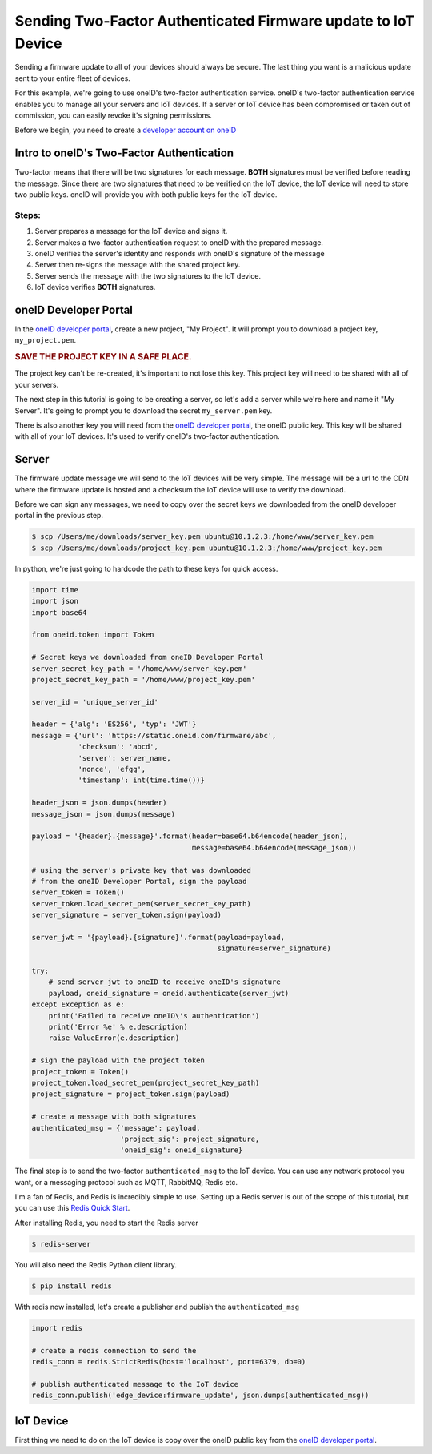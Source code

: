 Sending Two-Factor Authenticated Firmware update to IoT Device
==============================================================
Sending a firmware update to all of your devices should always be secure.
The last thing you want is a malicious update sent to your entire fleet of devices.

For this example, we're going to use oneID's two-factor authentication service.
oneID's two-factor authentication service enables you to manage all your servers
and IoT devices. If a server or IoT device has been compromised or taken out of
commission, you can easily revoke it's signing permissions.

Before we begin, you need to create a `developer account on oneID`_

Intro to oneID's Two-Factor Authentication
------------------------------------------
Two-factor means that there will be two signatures for each message.
**BOTH** signatures must be verified before reading the message.
Since there are two signatures that need to be verified on the IoT device,
the IoT device will need to store two public keys. oneID will
provide you with both public keys for the IoT device.

Steps:
~~~~~~
#. Server prepares a message for the IoT device and signs it.
#. Server makes a two-factor authentication request to oneID with the prepared message.
#. oneID verifies the server's identity and responds with oneID's signature of the message
#. Server then re-signs the message with the shared project key.
#. Server sends the message with the two signatures to the IoT device.
#. IoT device verifies **BOTH** signatures.


oneID Developer Portal
----------------------
In the `oneID developer portal`_, create a new project, "My Project". It will
prompt you to download a project key, ``my_project.pem``.

.. rubric:: SAVE THE PROJECT KEY IN A SAFE PLACE.

The project key can't be re-created, it's important to not lose this key. This project key will
need to be shared with all of your servers.

The next step in this tutorial is going to be creating a server,
so let's add a server while we're here and name it "My Server".
It's going to prompt you to download the secret ``my_server.pem`` key.

There is also another key you will need from the `oneID developer portal`_, the
oneID public key. This key will be shared with all of your IoT devices.
It's used to verify oneID's two-factor authentication.

Server
------
The firmware update message we will send to the IoT devices will be very simple.
The message will be a url to the CDN where the firmware update is hosted
and a checksum the IoT device will use to verify the download.

Before we can sign any messages, we need to copy over the secret keys
we downloaded from the oneID developer portal in the previous step.

.. code-block:: console

    $ scp /Users/me/downloads/server_key.pem ubuntu@10.1.2.3:/home/www/server_key.pem
    $ scp /Users/me/downloads/project_key.pem ubuntu@10.1.2.3:/home/www/project_key.pem

In python, we're just going to hardcode the path to these keys for quick access.

.. code-block:: python

    import time
    import json
    import base64

    from oneid.token import Token

    # Secret keys we downloaded from oneID Developer Portal
    server_secret_key_path = '/home/www/server_key.pem'
    project_secret_key_path = '/home/www/project_key.pem'

    server_id = 'unique_server_id'

    header = {'alg': 'ES256', 'typ': 'JWT'}
    message = {'url': 'https://static.oneid.com/firmware/abc',
               'checksum': 'abcd',
               'server': server_name,
               'nonce', 'efgg',
               'timestamp': int(time.time())}

    header_json = json.dumps(header)
    message_json = json.dumps(message)

    payload = '{header}.{message}'.format(header=base64.b64encode(header_json),
                                          message=base64.b64encode(message_json))

    # using the server's private key that was downloaded
    # from the oneID Developer Portal, sign the payload
    server_token = Token()
    server_token.load_secret_pem(server_secret_key_path)
    server_signature = server_token.sign(payload)

    server_jwt = '{payload}.{signature}'.format(payload=payload,
                                                signature=server_signature)

    try:
        # send server_jwt to oneID to receive oneID's signature
        payload, oneid_signature = oneid.authenticate(server_jwt)
    except Exception as e:
        print('Failed to receive oneID\'s authentication')
        print('Error %e' % e.description)
        raise ValueError(e.description)

    # sign the payload with the project token
    project_token = Token()
    project_token.load_secret_pem(project_secret_key_path)
    project_signature = project_token.sign(payload)

    # create a message with both signatures
    authenticated_msg = {'message': payload,
                         'project_sig': project_signature,
                         'oneid_sig': oneid_signature}

The final step is to send the two-factor ``authenticated_msg``
to the IoT device. You can use any network protocol you want,
or a messaging protocol such as MQTT, RabbitMQ, Redis etc.

I'm a fan of Redis, and Redis is incredibly simple to use.
Setting up a Redis server is out of the scope of this tutorial,
but you can use this `Redis Quick Start`_.

After installing Redis, you need to start the Redis server

.. code-block:: console

    $ redis-server


You will also need the Redis Python client library.

.. code-block:: console

    $ pip install redis

With redis now installed, let's create a publisher and publish the ``authenticated_msg``

.. code-block:: python

    import redis

    # create a redis connection to send the
    redis_conn = redis.StrictRedis(host='localhost', port=6379, db=0)

    # publish authenticated message to the IoT device
    redis_conn.publish('edge_device:firmware_update', json.dumps(authenticated_msg))


IoT Device
----------
First thing we need to do on the IoT device is copy over the oneID public key
from the `oneID developer portal`_.

.. _developer account on oneID: https://developer.oneid.com
.. _oneID developer portal: https://developer.oneid.com
.. _Redis Quick Start: http://redis.io/topics/quickstart